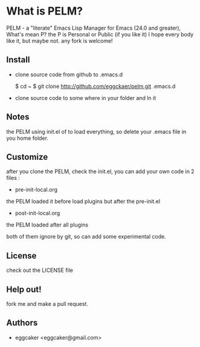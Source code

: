 * What is PELM?

PELM  - a "literate" Emacs Lisp Manager  for Emacs (24.0 and greater),
What's mean P? the P  is Personal or Public (if you like it)
I hope every body like it, but maybe not. any fork is welcome!

** Install
- clone source code from github to .emacs.d

    $ cd ~
    $ git clone http://github.com/eggckaer/pelm.git .emacs.d

- clone source code to some where in your folder and ln it 

** Notes
the PELM using init.el of to load everything, 
so delete your .emacs file in you home folder.

** Customize 
after you clone the PELM, check the init.el, you can add your own code 
in 2 files :
 - pre-init-local.org 
the PELM loaded  it before load plugins but after the pre-init.el

- post-init-local.org 
the PELM loaded after all plugins  

both of them ignore by git, so can add some experimental code.

** License

check out the LICENSE file 

** Help out!

fork me and make a pull request.

** Authors
- eggcaker <eggcaker@gmail.com>





